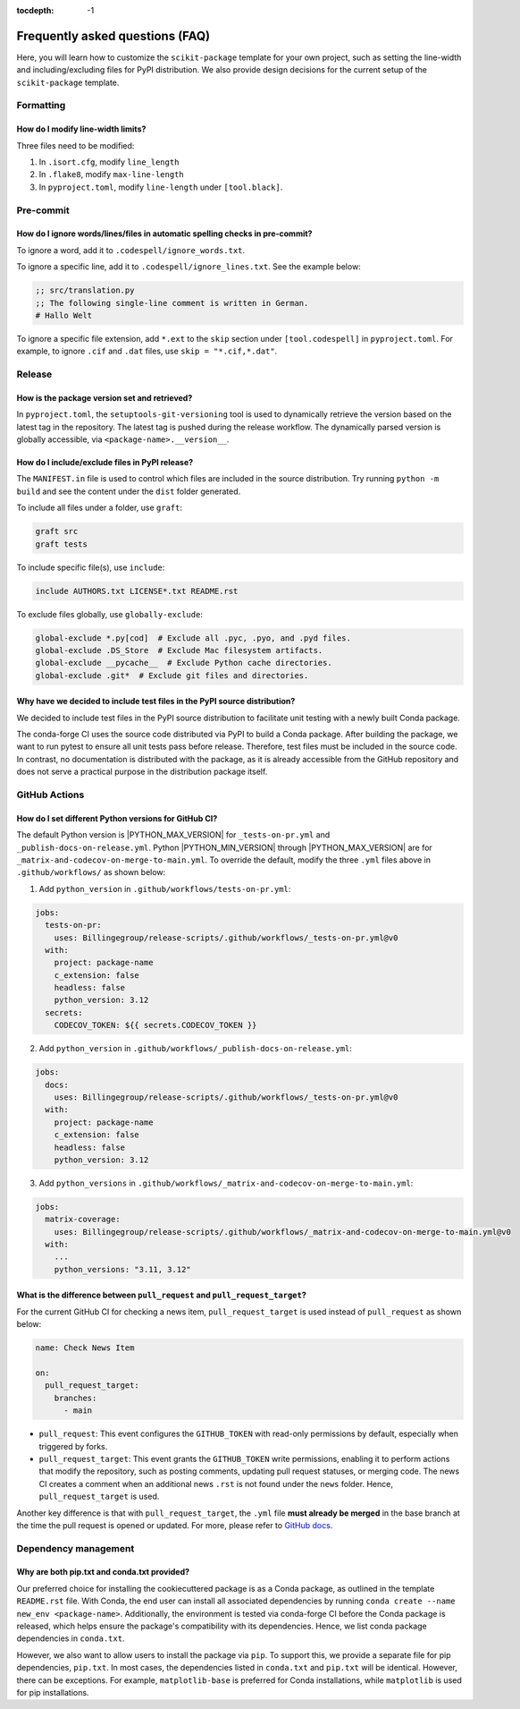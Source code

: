 :tocdepth: -1

.. index:: frequently_asked_questions

.. _frequently_asked_questions:

================================
Frequently asked questions (FAQ)
================================

Here, you will learn how to customize the ``scikit-package`` template for your own project, such as setting the line-width and including/excluding files for PyPI distribution. We also provide design decisions for the current setup of the ``scikit-package`` template.

Formatting
----------

How do I modify line-width limits?
^^^^^^^^^^^^^^^^^^^^^^^^^^^^^^^^^^

Three files need to be modified:

1. In ``.isort.cfg``, modify ``line_length``
2. In ``.flake8``, modify ``max-line-length``
3. In ``pyproject.toml``, modify ``line-length`` under ``[tool.black]``.

Pre-commit
----------

How do I ignore words/lines/files in automatic spelling checks in pre-commit?
^^^^^^^^^^^^^^^^^^^^^^^^^^^^^^^^^^^^^^^^^^^^^^^^^^^^^^^^^^^^^^^^^^^^^^^^^^^^^

To ignore a word, add it to ``.codespell/ignore_words.txt``.

To ignore a specific line, add it to ``.codespell/ignore_lines.txt``. See the example below:

.. code-block:: text

    ;; src/translation.py
    ;; The following single-line comment is written in German.
    # Hallo Welt

To ignore a specific file extension, add ``*.ext`` to the ``skip`` section under ``[tool.codespell]`` in ``pyproject.toml``. For example, to ignore ``.cif`` and ``.dat`` files, use ``skip = "*.cif,*.dat"``.

Release
-------

How is the package version set and retrieved?
^^^^^^^^^^^^^^^^^^^^^^^^^^^^^^^^^^^^^^^^^^^^^

In ``pyproject.toml``, the ``setuptools-git-versioning`` tool is used to dynamically retrieve the version based on the latest tag in the repository. The latest tag is pushed during the release workflow. The dynamically parsed version is globally accessible, via ``<package-name>.__version__``.

How do I include/exclude files in PyPI release?
^^^^^^^^^^^^^^^^^^^^^^^^^^^^^^^^^^^^^^^^^^^^^^^

The ``MANIFEST.in`` file is used to control which files are included in the source distribution. Try running ``python -m build`` and see the content under the ``dist`` folder generated.

To include all files under a folder, use ``graft``:

.. code-block:: text

    graft src
    graft tests

To include specific file(s), use ``include``:

.. code-block:: text

    include AUTHORS.txt LICENSE*.txt README.rst

To exclude files globally, use ``globally-exclude``:

.. code-block:: text

    global-exclude *.py[cod]  # Exclude all .pyc, .pyo, and .pyd files.
    global-exclude .DS_Store  # Exclude Mac filesystem artifacts.
    global-exclude __pycache__  # Exclude Python cache directories.
    global-exclude .git*  # Exclude git files and directories.

Why have we decided to include test files in the PyPI source distribution?
^^^^^^^^^^^^^^^^^^^^^^^^^^^^^^^^^^^^^^^^^^^^^^^^^^^^^^^^^^^^^^^^^^^^^^^^^^

We decided to include test files in the PyPI source distribution to facilitate unit testing with a newly built Conda package.

The conda-forge CI uses the source code distributed via PyPI to build a Conda package. After building the package, we want to run pytest to ensure all unit tests pass before release. Therefore, test files must be included in the source code. In contrast, no documentation is distributed with the package, as it is already accessible from the GitHub repository and does not serve a practical purpose in the distribution package itself.

GitHub Actions
--------------

How do I set different Python versions for GitHub CI?
^^^^^^^^^^^^^^^^^^^^^^^^^^^^^^^^^^^^^^^^^^^^^^^^^^^^^

The default Python version is |PYTHON_MAX_VERSION| for ``_tests-on-pr.yml`` and ``_publish-docs-on-release.yml``. Python |PYTHON_MIN_VERSION| through |PYTHON_MAX_VERSION| are for ``_matrix-and-codecov-on-merge-to-main.yml``. To override the default, modify the three ``.yml`` files above in ``.github/workflows/`` as shown below:

1. Add ``python_version`` in ``.github/workflows/tests-on-pr.yml``:

.. code-block:: yaml

    jobs:
      tests-on-pr:
        uses: Billingegroup/release-scripts/.github/workflows/_tests-on-pr.yml@v0
      with:
        project: package-name
        c_extension: false
        headless: false
        python_version: 3.12
      secrets:
        CODECOV_TOKEN: ${{ secrets.CODECOV_TOKEN }}

2. Add ``python_version`` in ``.github/workflows/_publish-docs-on-release.yml``:

.. code-block:: yaml

    jobs:
      docs:
        uses: Billingegroup/release-scripts/.github/workflows/_tests-on-pr.yml@v0
      with:
        project: package-name
        c_extension: false
        headless: false
        python_version: 3.12

3. Add ``python_versions`` in ``.github/workflows/_matrix-and-codecov-on-merge-to-main.yml``:

.. code-block:: yaml

    jobs:
      matrix-coverage:
        uses: Billingegroup/release-scripts/.github/workflows/_matrix-and-codecov-on-merge-to-main.yml@v0
      with:
        ...
        python_versions: "3.11, 3.12"

What is the difference between ``pull_request`` and ``pull_request_target``?
^^^^^^^^^^^^^^^^^^^^^^^^^^^^^^^^^^^^^^^^^^^^^^^^^^^^^^^^^^^^^^^^^^^^^^^^^^^^

For the current GitHub CI for checking a news item, ``pull_request_target`` is used instead of ``pull_request`` as shown below:

.. code-block:: yaml

    name: Check News Item

    on:
      pull_request_target:
        branches:
          - main

- ``pull_request``: This event configures the ``GITHUB_TOKEN`` with read-only permissions by default, especially when triggered by forks.
- ``pull_request_target``: This event grants the ``GITHUB_TOKEN`` write permissions, enabling it to perform actions that modify the repository, such as posting comments, updating pull request statuses, or merging code. The news CI creates a comment when an additional news ``.rst`` is not found under the ``news`` folder. Hence, ``pull_request_target`` is used.

Another key difference is that with ``pull_request_target``, the ``.yml`` file **must already be merged** in the base branch at the time the pull request is opened or updated. For more, please refer to `GitHub docs <https://docs.github.com/en/actions/writing-workflows/choosing-when-your-workflow-runs/events-that-trigger-workflows#pull_request_target>`_.


Dependency management
---------------------

Why are both pip.txt and conda.txt provided?
^^^^^^^^^^^^^^^^^^^^^^^^^^^^^^^^^^^^^^^^^^^^^^^^^^^^

Our preferred choice for installing the cookiecuttered package is as a Conda package, as outlined in the template ``README.rst`` file. With Conda, the end user can install all associated dependencies by running ``conda create --name new_env <package-name>``. Additionally, the environment is tested via conda-forge CI before the Conda package is released, which helps ensure the package's compatibility with its dependencies. Hence, we list conda package dependencies in ``conda.txt``.

However, we also want to allow users to install the package via ``pip``. To support this, we provide a separate file for pip dependencies, ``pip.txt``. In most cases, the dependencies listed in ``conda.txt`` and ``pip.txt`` will be identical. However, there can be exceptions. For example, ``matplotlib-base`` is preferred for Conda installations, while ``matplotlib`` is used for pip installations.
